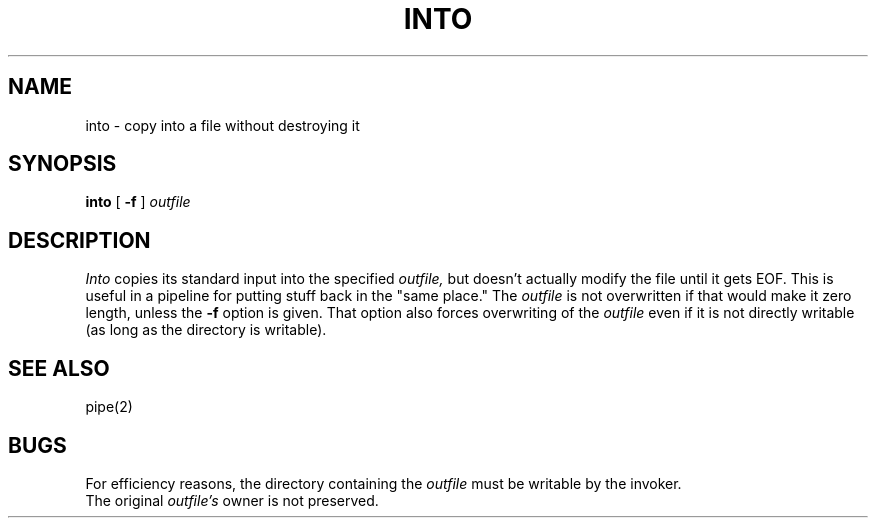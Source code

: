 .TH INTO 1 "Utah 12/17/84"
.SH NAME
into \- copy into a file without destroying it
.SH SYNOPSIS
.B into
[
.B \-f
]
.I outfile
.SH DESCRIPTION
.I Into
copies its standard input into the specified
.I outfile,
but doesn't actually modify the file
until it gets EOF.
This is useful in a pipeline for putting stuff back in the "same place."
The
.I outfile
is not overwritten if that would make it zero length, unless
the
.B \-f
option is given.  That option also
forces overwriting of the
.I outfile
even if it is not directly writable (as long as the directory is writable).
.SH "SEE ALSO"
pipe(2)
.SH BUGS
For efficiency reasons, the directory containing the
.I outfile
must be writable by the invoker.
.br
The original
.I outfile's
owner is not preserved.
